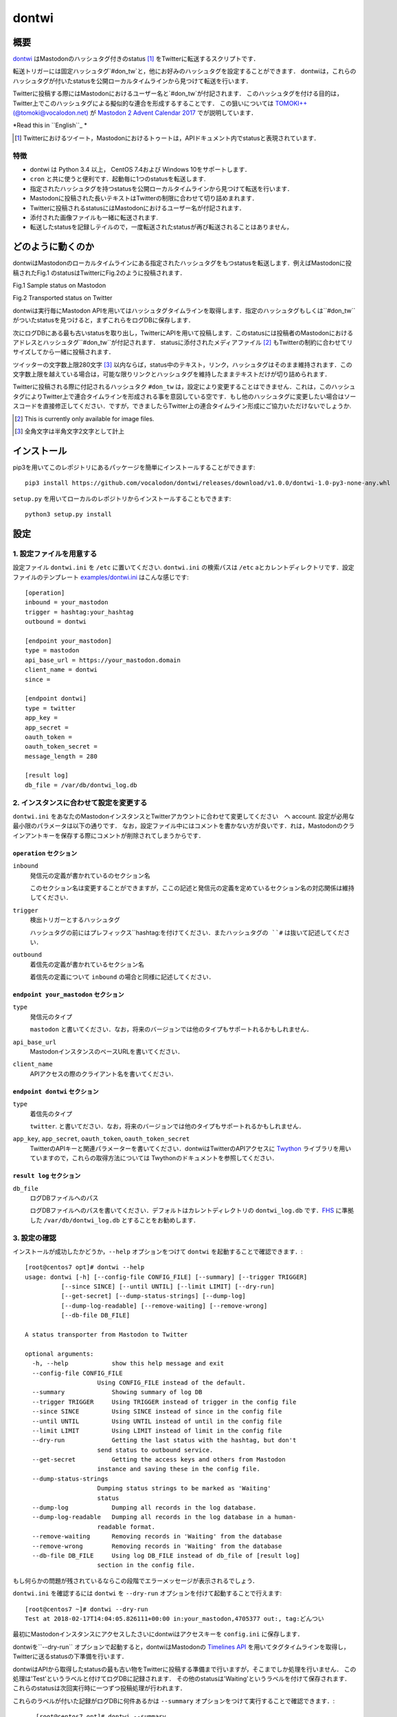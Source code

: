 ======
dontwi
======

概要
======

dontwi_ はMastodonのハッシュタグ付きのstatus [#about_status]_ をTwitterに転送するスクリプトです．

転送トリガーには固定ハッシュタグ`#don_tw`と，他にお好みのハッシュタグを設定することができます．
dontwiは，これらのハッシュタグが付いたstatusを公開ローカルタイムラインから見つけて転送を行います．

Twitterに投稿する際にはMastodonにおけるユーザー名と`#don_tw`が付記されます．
このハッシュタグを付ける目的は，Twitter上でこのハッシュタグによる擬似的な連合を形成するすることです．
この狙いについては `TOMOKI++(@tomoki@vocalodon.net)`_ が `Mastodon 2 Advent Calendar 2017`_  でが説明しています．

*Read this in ``English``_ *

.. [#about_status] Twitterにおけるツイート，Mastodonにおけるトゥートは，APIドキュメント内でstatusと表現されています．

.. _dontwi: https://github.com/vocalodon/dontwi
.. _`Mastodon 2 Advent Calendar 2017`: http://info.vocalodon.net/notes/dontwi.html
.. _``English`` :: README.rst
.. _``日本語`` :: README.ja.rst

特徴
--------

- dontwi は Python 3.4 以上， CentOS 7.4および Windows 10をサポートします．
- ``cron`` と共に使うと便利です．起動毎に1つのstatusを転送します. 
- 指定されたハッシュタグを持つstatusを公開ローカルタイムラインから見つけて転送を行います．
- Mastodonに投稿された長いテキストはTwitterの制限に合わせて切り詰めまれます．
- Twitterに投稿されるstatusにはMastodonにおけるユーザー名が付記されます．
- 添付された画像ファイルも一緒に転送されます.
- 転送したstatusを記録しテイルので，一度転送されたstatusが再び転送されることはありません，

どのように動くのか
==================

dontwiはMastodonのローカルタイムラインにある指定されたハッシュタグをもつstatusを転送します．例えばMastodonに投稿されたFig.1 のstatusはTwitterにFig.2のように投稿されます．

.. image:: images/sample_toot.png

Fig.1 Sample status on Mastodon

.. image:: images/result_tweet.png

Fig.2 Transported status on Twitter

dontwiは実行毎にMastodon APIを用いてはハッシュタグタイムラインを取得します．指定のハッシュタグもしくは``#don_tw``がついたstatusを見つけると，まずこれらをログDBに保存します．

次にログDBにある最も古いstatusを取り出し，TwitterにAPIを用いて投稿します．このstatusには投稿者のMastodonにおけるアドレスとハッシュタグ``#don_tw``が付記されます．
statusに添付されたメディアファイル [#f1]_ もTwitterの制約に合わせてリサイズしてから一緒に投稿されます．

ツイッターの文字数上限280文字 [#len]_ 以内ならば，status中のテキスト，リンク，ハッシュタグはそのまま維持されます．この文字数上限を越えている場合は，可能な限りリンクとハッシュタグを維持したままテキストだけが切り詰められます．

Twitterに投稿される際に付記されるハッシュタク ``#don_tw`` は，設定により変更することはできません．これは，このハッシュタグによりTwitter上で連合タイムラインを形成される事を意図している空です．もし他のハッシュタグに変更したい場合はソースコードを直接修正してください．ですが，できましたらTwitter上の連合タイムライン形成にご協力いただけないでしょうか.

.. [#f1] This is currently only available for image files.
.. [#len] 全角文字は半角文字2文字として計上

インストール
============

pip3を用いてこのレポジトリにあるパッケージを簡単にインストールすることができます::

    pip3 install https://github.com/vocalodon/dontwi/releases/download/v1.0.0/dontwi-1.0-py3-none-any.whl

``setup.py`` を用いてローカルのレポジトリからインストールすることもできます::

    python3 setup.py install

設定
==========

1. 設定ファイルを用意する
--------------------------------

設定ファイル ``dontwi.ini`` を ``/etc`` に置いてください. ``dontwi.ini`` の検索パスは ``/etc`` aとカレントディレクトリです．設定ファイルのテンプレート `examples/dontwi.ini`_ はこんな感じです::

    [operation]
    inbound = your_mastodon
    trigger = hashtag:your_hashtag
    outbound = dontwi

    [endpoint your_mastodon]
    type = mastodon
    api_base_url = https://your_mastodon.domain
    client_name = dontwi
    since = 

    [endpoint dontwi]
    type = twitter
    app_key = 
    app_secret = 
    oauth_token = 
    oauth_token_secret = 
    message_length = 280

    [result log]
    db_file = /var/db/dontwi_log.db

..  _`examples/dontwi.ini`: examples/dontwi.ini

2. インスタンスに合わせて設定を変更する
-----------------------------------------

``dontwi.ini`` をあなたのMastodonインスタンスとTwitterアカウントに合わせて変更してください　へ account. 設定が必用な最小限のパラメータは以下の通りです．
なお，設定ファイル中にはコメントを書かない方が良いです．れは，Mastodonのクラインアントキーを保存する際にコメントが削除されてしまうからです．

``operation`` セクション
+++++++++++++++++++++++++

``inbound``
    発信元の定義が書かれているのセクション名

    このセクション名は変更することができますが，ここの記述と発信元の定義を定めているセクション名の対応関係は維持してください．       

``trigger``
    検出トリガーとするハッシュタグ

    ハッシュタグの前にはプレフィックス``hashtag:``を付けてください．またハッシュタグの ``#`` は抜いて記述してください．

``outbound``
    着信先の定義が書かれているセクション名

    着信先の定義について ``inbound`` の場合と同様に記述してください．

``endpoint your_mastodon`` セクション
+++++++++++++++++++++++++++++++++++++

``type``
    発信元のタイプ

    ``mastodon`` と書いてください．なお，将来のバージョンでは他のタイプもサポートれるかもしれません． 

``api_base_url``
    MastodonインスタンスのベースURLを書いてください．

``client_name``
    APIアクセスの際のクライアント名を書いてください．

``endpoint dontwi`` セクション
++++++++++++++++++++++++++++++

``type``
    着信先のタイプ

    ``twitter``. と書いてださい．なお，将来のバージョンでは他のタイプもサポートれるかもしれません． 

``app_key``, ``app_secret``, ``oauth_token``, ``oauth_token_secret``
    TwitterのAPIキーと関連パラメーターを書いてください．dontwiはTwitterのAPIアクセスに Twython_ ライブラリを用いていますので，これらの取得方法については Twythonのドキュメントを参照してください．  

.. _Twython: https://github.com/ryanmcgrath/twython

``result log`` セクション
+++++++++++++++++++++++++

``db_file`` 
    ログDBファイルへのパス

    ログDBファイルへのパスを書いてください．デフォルトはカレントディレクトリの ``dontwi_log.db`` です．FHS_ に準拠した ``/var/db/dontwi_log.db`` とすることをお勧めします． 

.. _FHS: https://wiki.linuxfoundation.org/lsb/fhs

3. 設定の確認
---------------------------

インストールが成功したかどうか，``--help`` オプションをつけて ``dontwi`` を起動することで確認できます．::

    [root@centos7 opt]# dontwi --help
    usage: dontwi [-h] [--config-file CONFIG_FILE] [--summary] [--trigger TRIGGER]
              [--since SINCE] [--until UNTIL] [--limit LIMIT] [--dry-run]
              [--get-secret] [--dump-status-strings] [--dump-log]
              [--dump-log-readable] [--remove-waiting] [--remove-wrong]
              [--db-file DB_FILE]

    A status transporter from Mastodon to Twitter

    optional arguments:
      -h, --help            show this help message and exit
      --config-file CONFIG_FILE
                        Using CONFIG_FILE instead of the default.
      --summary             Showing summary of log DB
      --trigger TRIGGER     Using TRIGGER instead of trigger in the config file
      --since SINCE         Using SINCE instead of since in the config file
      --until UNTIL         Using UNTIL instead of until in the config file
      --limit LIMIT         Using LIMIT instead of limit in the config file
      --dry-run             Getting the last status with the hashtag, but don't
                        send status to outbound service.
      --get-secret          Getting the access keys and others from Mastodon
                        instance and saving these in the config file.
      --dump-status-strings
                        Dumping status strings to be marked as 'Waiting'
                        status
      --dump-log            Dumping all records in the log database.
      --dump-log-readable   Dumping all records in the log database in a human-
                        readable format.
      --remove-waiting      Removing records in 'Waiting' from the database
      --remove-wrong        Removing records in 'Waiting' from the database
      --db-file DB_FILE     Using log DB_FILE instead of db_file of [result log]
                        section in the config file.


もし何らかの問題が残されているならこの段階でエラーメッセージが表示されるでしょう．

``dontwi.ini`` を確認するには ``dontwi`` を ``--dry-run`` オプションを付けて起動することで行えます::

    [root@centos7 ~]# dontwi --dry-run
    Test at 2018-02-17T14:04:05.826111+00:00 in:your_mastodon,4705377 out:, tag:どんつい

最初にMastodonインスタンスにアクセスしたさいにdontwiはアクセスキーを ``config.ini`` に保存します．

dontwiを``--dry-run`` オプションで起動すると，dontwiはMastodonの `Timelines API`_ を用いてタグタイムラインを取得し，Twitterに送るstatusの下準備を行います．

dontwiはAPIから取得したstatusの最も古い物をTwitterに投稿する準備まで行いますが，そこまでしか処理を行いません．
この処理は'Test'というラベルと付けてログDBに記録されます．
その他のstatusは'Waiting'というラベルを付けて保存されます．
これらのstatusは次回実行時に一つずつ投稿処理が行われます．

.. _`Timelines API`: https://github.com/tootsuite/documentation/blob/master/Using-the-API/API.md#timelines

これらのラベルが付いた記録がログDBに何件あるかは ``--summary`` オプションをつけて実行することで確認できます．::

    [root@centos7 opt]# dontwi --summary
    dontwi version  1.0
    log db  {'application': 'dontwi', 'version': '1.0'}
    record number   25
    Start   0
    Waiting 23
    Succeed 0
    Failed  0
    Test    2

 ``Waiting`` ラベルが付けられたエントリー以外の投稿は行われないので ``Test`` エントリーは削除する必用があるでしょう．これは ``--remove-wrong`` オプションを付けて実行することで行えます::

    [root@centos7 opt]# dontwi --remove-wrong

この実行により他のエラー関連のエントリーも削除されます．

以上の確認と準備ができたらオプションを付けずに ``dontwi`` を実行してください::

    [root@centos7 ~]# dontwi
    Succeed at 2018-02-17T14:04:05.826111+00:00 in:your_mastodon,4705377 out:, tag:どんつい

4. ``dontwi`` のエントリーをcrontabに加える
----------------------------------------------

dontwiを実行するエントリーをcrontabに加えましょう．例としてはこんな感じでしょう::

    */2  *  *  *  * root       /usr/bin/dontwi

上記のエントリーは2分毎に ``dontwi`` を起動しています． `examples/crontab`_ も参考にしてください．

もし  ``systemd`` の方が好みなら  `examples/dontwi.service`_ と  `examples/dontwi.timer`_ も参考にしてください．

.. _`examples/crontab`: examples/crontab
.. _`examples/dontwi.service`: examples/dontwi.service
.. _`examples/dontwi.timer`: examples/dontwi.timer

ライセンス
===========

Copyright  2017 `A.しおまねき(@a_shiomaneki@vocalodon.net)`_

Dontwi is licensed under the `GNU General Public License v3.0`_.
See `LICENSE`_ for the troposphere full license text.

.. _`GNU General Public License v3.0`: https://www.gnu.org/licenses/gpl-3.0.en.html
.. _`LICENSE`: https://github.com/vocalodon/dontwi/blob/master/LICENSE
.. _`A.しおまねき(@a_shiomaneki@vocalodon.net)`: https://vocalodon.net/@a_shiomaneki

謝辞
================

- `左手(@lefthand666@vocalodon.net)`_ さん, `TOMOKI++(@tomoki@vocalodon.net)`_ さんと`vocalodon.net`_ のユーザーの皆様からは元となったアイディアとモチベーションを頂いたとこ，感謝申し上げます．
- `TOMOKI++(@tomoki@vocalodon.net)`_ さんには運用とテストにについてご協力いただきました．
- `rainyday(@decoybird@vocalodon.net)`_ さんからは最初のOAuthコードを頂きました．

.. _`左手(@lefthand666@vocalodon.net)`: https://vocalodon.net/@lefthand666
.. _`TOMOKI++(@tomoki@vocalodon.net)`: https://vocalodon.net/@tomoki
.. _`rainyday(@decoybird@vocalodon.net)`: https://vocalodon.net/@decoybird
.. _`vocalodon.net`: https://vocalodon.net